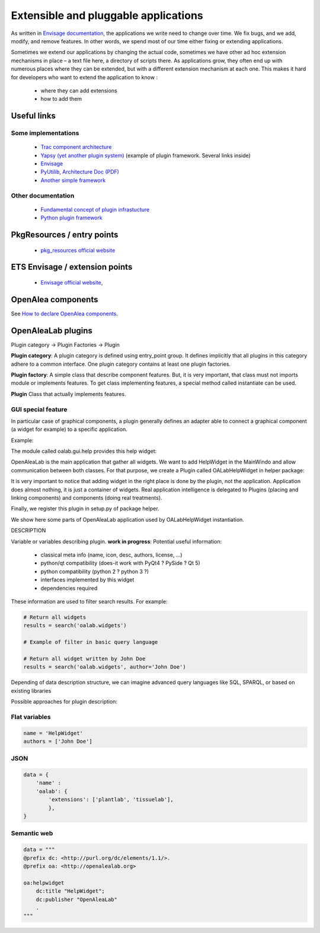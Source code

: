 =====================================
Extensible and pluggable applications
=====================================

As written in `Envisage documentation <http://docs.enthought.com/envisage/envisage_core_documentation>`_, 
the applications we write need to change over time. 
We fix bugs, and we add, modify, and remove features. 
In other words, we spend most of our time either fixing or extending applications.

Sometimes we extend our applications by changing the actual code, 
sometimes we have other ad hoc extension mechanisms in place – a text file here, 
a directory of scripts there. 
As applications grow, they often end up with numerous places where they can be extended, 
but with a different extension mechanism at each one. 
This makes it hard for developers who want to extend the application to know :

    - where they can add extensions
    - how to add them


Useful links
============

Some implementations
--------------------

  * `Trac component architecture <http://trac.edgewall.org/wiki/TracDev/ComponentArchitecture>`_
  * `Yapsy (yet another plugin system) <http://packages.python.org/Yapsy>`_  (example of plugin framework. Several links inside)
  * `Envisage <http://docs.enthought.com/envisage/envisage_core_documentation>`_
  * `PyUtilib <https://software.sandia.gov/trac/pyutilib>`_, `Architecture Doc (PDF) <https://software.sandia.gov/trac/pyutilib/export/3245/pyutilib.component.doc/trunk/doc/plugin/pca.pdf>`_
  * `Another simple framework <http://martyalchin.com/2008/jan/10/simple-plugin-framework>`_


Other documentation
-------------------

  * `Fundamental concept of plugin infrastucture <http://eli.thegreenplace.net/2012/08/07/fundamental-concepts-of-plugin-infrastructures>`_
  * `Python plugin framework <http://wehart.blogspot.fr/2009/01/python-plugin-frameworks.html>`_

PkgResources / entry points
===========================

  * `pkg_resources official website <http://peak.telecommunity.com/DevCenter/PkgResources>`_

ETS Envisage / extension points
===============================

  * `Envisage official website <http://docs.enthought.com/envisage/envisage_core_documentation>`_, 

OpenAlea components
===================

See `How to declare OpenAlea components <http://openalea.gforge.inria.fr/dokuwiki/doku.php?id=documentation:component:how_to_declare_logical_components>`_.

OpenAleaLab plugins
===================

Plugin category -> Plugin Factories -> Plugin


**Plugin category**:
A plugin category is defined using entry_point group. 
It defines implicitly that all plugins in this category adhere to a common interface.
One plugin category contains at least one plugin factories.

**Plugin factory**:
A simple class that describe component features.
But, it is very important, that class must not imports module or implements features.
To get class implementing features, a special method called instantiate can be used.

**Plugin**
Class that actually implements features.


GUI special feature
-------------------

In particular case of graphical components, a plugin generally defines an adapter
able to connect a graphical component (a widget for example) to a specific
application. 

Example:

The module called oalab.gui.help provides this help widget:

.. code-block:: python
    :filename: oalab/gui/help.py

    class HelpWidget(QtGui.QWidget):

        def openWeb(self, url):
            """ 
            displays url
            """

        def actions(self):
            """
            Returns a list of 4-uple describing actions:
                ('pane name', 'group name', qaction, button_size).

            Action currently defined are:
                - Open Url
                - Home
            """


OpenAleaLab is the main application that gather all widgets.
We want to add HelpWidget in the MainWindo and allow communication between both classes.
For that purpose, we create a Plugin called OALabHelpWidget in helper package:

.. code-block:: python
    :filename: helper/plugins/oalab/helpwidget.py

    class OALabHelpWidget(object):

        data = {
            'name' : 'HelpWidget',
            'oalab': {
                'extensions': ['plantlab', 'tissuelab'],
                },
        }

        def instantiate(self, oalab):
            # Load and instantiate graphical component that actually provide feature
            from helper.widget import HelpWidget
            widget = HelpWidget()

            # Link OpenAleaLab and HelpWidget
            # 1. Add it to the right area.
            oalab.add_widget_to_info_area(widget)

            for action in widget.actions():
                # Add actions in PanedMenu
                oalab.menu.addBtn(*action)
                # Add actions in standard menu
                oalab.add_action(...)

It is very important to notice that adding widget in the right place is done by
the plugin, not the application. Application does almost nothing, it is just
a container of widgets. Real application intelligence is delegated to Plugins 
(placing and linking components) and components (doing real treatments).

Finally, we register this plugin in setup.py of package helper.

.. code-block:: python
    :filename: helper/setup.py

    setup(
        # setup instructions
    
        entry_points = { 
            'oalab.widgets': [
                'helper = helper.plugins.oalab:OALabHelpWidget'
            }


We show here some parts of OpenAleaLab application used by OALabHelpWidget instantiation.

.. code-block:: python
    :filename: oalab/gui/mainwindow.py

    class MainWindow(QtGui.QMainWindow):

        def __init__(self):
            # instructions

            self.menu = PanedMenu()

            # Search all widgets compatible with current Qt binding
            for plugin_factory in search('oalab.widgets', backend=QT_API):
                plugin = plugin_factory.load()
                plugin.instantiate(self)



        def add_widget_to_tool_area(widget):
            """
            Adds widget to tool area (left shelf)
            """

        def add_widget_to_info_area(widget):
            """
            Adds widget to info area (right shelf)
            """

        def add_actions(menu_name, actions):
            """
            add actions into menu with name "menu_name". 
            menu_name examples Edit, File, Help.
            If menu do not exists, this functions create it


DESCRIPTION

Variable or variables describing plugin.
**work in progress**: Potential useful information:
    - classical meta info (name, icon, desc, authors, license, ...)
    - python/qt compatibility (does-it work with PyQt4 ? PySide ? Qt 5)
    - python compatibility (python 2 ? python 3 ?)
    - interfaces implemented by this widget
    - dependencies required


These information are used to filter search results. For example:

.. code-block:: python

    # Return all widgets
    results = search('oalab.widgets')

    # Example of filter in basic query language

    # Return all widget written by John Doe
    results = search('oalab.widgets', author='John Doe')

Depending of data description structure, we can imagine advanced query languages like
SQL, SPARQL, or based on existing libraries 


Possible approaches for plugin description:

Flat variables
--------------

.. code-block:: python

    name = 'HelpWidget'
    authors = ['John Doe']

JSON
----

.. code-block:: python

    data = {
        'name' :
        'oalab': {
            'extensions': ['plantlab', 'tissuelab'],
            },
    }

Semantic web
------------

.. code-block:: python

    data = """
    @prefix dc: <http://purl.org/dc/elements/1.1/>.
    @prefix oa: <http://openalealab.org>

    oa:helpwidget
        dc:title "HelpWidget";
        dc:publisher "OpenAleaLab" 
        .
    """

